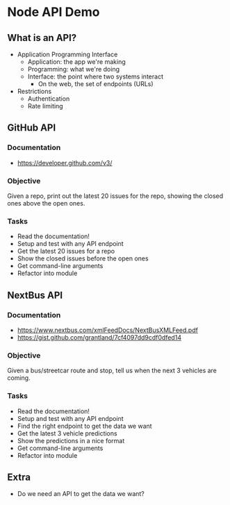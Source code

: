 * Node API Demo
** What is an API?
- Application Programming Interface
  - Application: the app we're making
  - Programming: what we're doing
  - Interface: the point where two systems interact
	- On the web, the set of endpoints (URLs)
- Restrictions
  - Authentication
  - Rate limiting

** GitHub API
*** Documentation
- https://developer.github.com/v3/

*** Objective
Given a repo, print out the latest 20 issues for the repo, showing the closed ones above the open ones.

*** Tasks
- Read the documentation!
- Setup and test with any API endpoint
- Get the latest 20 issues for a repo
- Show the closed issues before the open ones
- Get command-line arguments
- Refactor into module

** NextBus API
*** Documentation
- https://www.nextbus.com/xmlFeedDocs/NextBusXMLFeed.pdf
- https://gist.github.com/grantland/7cf4097dd9cdf0dfed14

*** Objective
Given a bus/streetcar route and stop, tell us when the next 3 vehicles are coming.

*** Tasks
- Read the documentation!
- Setup and test with any API endpoint
- Find the right endpoint to get the data we want
- Get the latest 3 vehicle predictions
- Show the predictions in a nice format
- Get command-line arguments
- Refactor into module

** Extra
- Do we need an API to get the data we want?

* Export options :noexport:
#+OPTIONS: toc:nil
